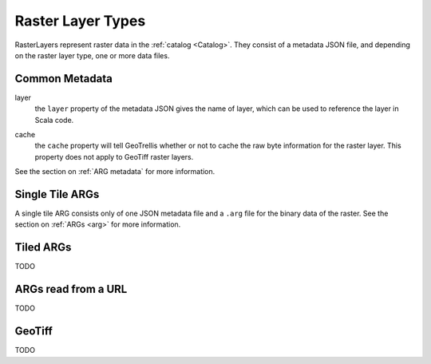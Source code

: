 .. _rasterlayers:

Raster Layer Types
==================

RasterLayers represent raster data in the :ref:`catalog <Catalog>`. They consist of a metadata JSON file, and depending on the raster layer type, one or more data files.

Common Metadata
---------------

layer
  the ``layer`` property of the metadata JSON gives the name of layer, which can be used to reference the layer in Scala code.

.. _layer-cache:

cache
  the ``cache`` property will tell GeoTrellis whether or not to cache the raw byte information for the raster layer. This property does not apply to GeoTiff raster layers.

See the section on :ref:`ARG metadata` for more information.

Single Tile ARGs
----------------

A single tile ARG consists only of one JSON metadata file and a ``.arg`` file for the binary data of the raster. See the section on :ref:`ARGs <arg>` for more information.

.. _tiledrasterlayer:

Tiled ARGs
----------

TODO

ARGs read from a URL
--------------------

TODO

GeoTiff
-------

TODO
